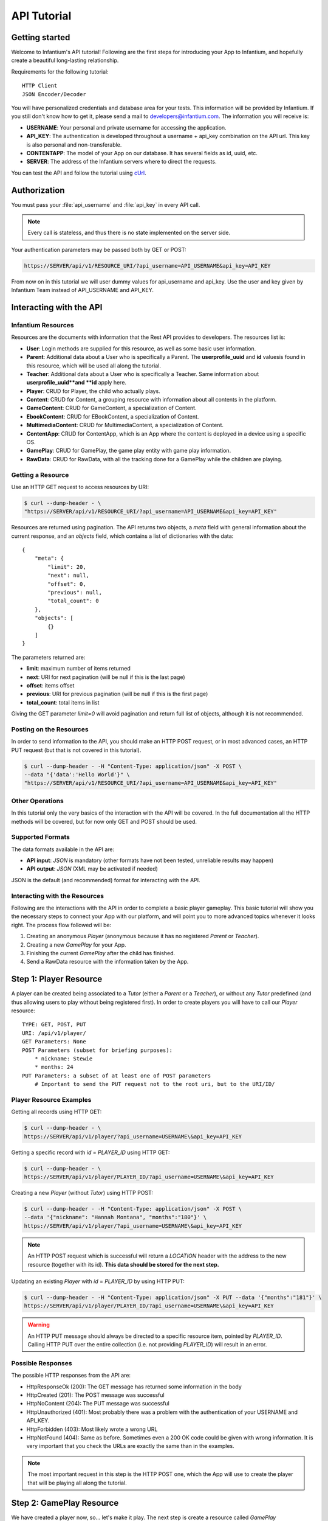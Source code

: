 .. Infantium documentation master file, created by
   sphinx-quickstart on Wed Nov 28 12:47:44 2012.
   You can adapt this file completely to your liking, but it should at least
   contain the root `toctree` directive.

API Tutorial
=====================================


*********************************************
Getting started
*********************************************

Welcome to Infantium's API tutorial! Following are the first steps for introducing your App to Infantium,
and hopefully create a beautiful long-lasting relationship.

Requirements for the following tutorial::

    HTTP Client
    JSON Encoder/Decoder

.. Comment
    tip:: And by the way...

You will have personalized credentials and database area for your tests.
This information will be provided by Infantium. If you still don't know how to get it, please
send a mail to `developers@infantium.com <developers@infantium.com>`_. The information you will receive is:

* **USERNAME**: Your personal and private username for accessing the application.
* **API_KEY**: The authentication is developed throughout a username + api_key combination on the API url. This key is also personal and non-transferable.
* **CONTENTAPP**: The model of your App on our database. It has several fields as id, uuid, etc.
* **SERVER**: The address of the Infantium servers where to direct the requests.

You can test the API and follow the tutorial using `cUrl <http://http://curl.haxx.se/>`_.

.. _authorization:

*********************************************
Authorization
*********************************************


You must pass your :file:`api_username` and :file:`api_key` in every API call.

.. note:: Every call is stateless, and thus there is no state implemented on the server side.

Your authentication parameters may be passed both by GET or POST:

.. code-block:: http

    https://SERVER/api/v1/RESOURCE_URI/?api_username=API_USERNAME&api_key=API_KEY

From now on in this tutorial we will user dummy values for api_username and api_key.
Use the user and key given by Infantium Team instead of API_USERNAME and API_KEY.


*********************************************
Interacting with the API
*********************************************


Infantium Resources
----------------------------------------------------------------

Resources are the documents with information that the Rest API provides to developers. The resources list is:

* **User**: Login methods are supplied for this resource, as well as some basic user information.
* **Parent**: Additional data about a User who is specifically a Parent. The **userprofile_uuid** and **id** valuesis found in this resource, which will be used all along the tutorial.
* **Teacher**: Additional data about a User who is specifically a Teacher. Same information about **userprofile_uuid**and **id** apply here.
* **Player**: CRUD for Player, the child who actually plays.
* **Content**: CRUD for Content, a grouping resource with information about all contents in the platform.
* **GameContent**: CRUD for GameContent, a specialization of Content.
* **EbookContent**: CRUD for EBookContent, a specialization of Content.
* **MultimediaContent**: CRUD for MultimediaContent, a specialization of Content.
* **ContentApp**: CRUD for ContentApp, which is an App where the content is deployed in a device using a specific OS.
* **GamePlay**: CRUD for GamePlay, the game play entity with game play information.
* **RawData**: CRUD for RawData, with all the tracking done for a GamePlay while the children are playing.

Getting a Resource
----------------------------------------------------------------

Use an HTTP GET request to access resources by URI:

.. code-block:: bash

    $ curl --dump-header - \
    "https://SERVER/api/v1/RESOURCE_URI/?api_username=API_USERNAME&api_key=API_KEY"

Resources are returned using pagination. The API returns two objects, a *meta* field with general information
about the current response, and an *objects* field, which contains a list of dictionaries with the data::

    {
        "meta": {
            "limit": 20,
            "next": null,
            "offset": 0,
            "previous": null,
            "total_count": 0
        },
        "objects": [
            {}
        ]
    }

The parameters returned are:

* **limit**: maximum number of items returned
* **next**: URI for next pagination (will be null if this is the last page)
* **offset**: items offset
* **previous**: URI for previous pagination (will be null if this is the first page)
* **total_count**: total items in list

Giving the GET parameter *limit=0* will avoid pagination and return full list of objects, although it is not recommended.


Posting on the Resources
----------------------------------------------------------------

In order to send information to the API, you should make an HTTP POST request, or in most advanced
cases, an HTTP PUT request (but that is not covered in this tutorial).

.. code-block:: bash

    $ curl --dump-header - -H "Content-Type: application/json" -X POST \
    --data "{'data':'Hello World'}" \
    "https://SERVER/api/v1/RESOURCE_URI/?api_username=API_USERNAME&api_key=API_KEY"

Other Operations
----------------------------------------------------------------

In this tutorial only the very basics of the interaction with the API will be covered. In the full documentation
all the HTTP methods will be covered, but for now only GET and POST should be used.


Supported Formats
----------------------------------------------------------------

The data formats available in the API are:

* **API input**: *JSON* is mandatory (other formats have not been tested, unreliable results may happen)
* **API output**: *JSON*  (XML may be activated if needed)

JSON is the default (and recommended) format for interacting with the API.


Interacting with the Resources
----------------------------------------------------------------

Following are the interactions with the API in order to complete a basic player gameplay. This basic tutorial
will show you the necessary steps to connect your App with our platform, and will point you to more advanced
topics whenever it looks right. The process flow followed will be:

#. Creating an anonymous *Player* (anonymous because it has no registered *Parent* or *Teacher*).
#. Creating a new *GamePlay* for your App.
#. Finishing the current *GamePlay* after the child has finished.
#. Send a RawData resource with the information taken by the App.


.. Users Resource
   *********************************************
.. Login
    ----------------------------------------------------------------
   Login a User to Infantium Platform must be done by a POST call passing :file:`username` and :file:`password`
    as JSON data::
        $ curl --dump-header - -H "Content-Type: application/json" -X POST --data '{"username": "testplayer@infantium.com",\
         "password":"test_player_1234"}' "https://SERVER/api/v1/user/login/?api_username=API_USERNAME&api_key=API_KEY"
    Logout
    ----------------------------------------------------------------
    To logout a user you'll have to be able to store cookies.
    If no session support in client side the session will expire in some time (few time, hours)::
        $ curl --header "SERVER/api/v1/user/logout/?api_username=API_USERNAME&api_key=API_KEY"


*********************************************
Step 1: Player Resource
*********************************************

A player can be created being associated to a *Tutor* (either a *Parent* or a *Teacher*),
or without any *Tutor* predefined (and thus allowing users to play without being registered first).
In order to create players you will have to call our *Player* resource::

    TYPE: GET, POST, PUT
    URI: /api/v1/player/
    GET Parameters: None
    POST Parameters (subset for briefing purposes):
        * nickname: Stewie
        * months: 24
    PUT Parameters: a subset of at least one of POST parameters
        # Important to send the PUT request not to the root uri, but to the URI/ID/

Player Resource Examples
---------------------------------------------------------------

Getting all records using HTTP GET:

.. code-block:: bash

    $ curl --dump-header - \
    https://SERVER/api/v1/player/?api_username=USERNAME\&api_key=API_KEY

Getting a specific record with *id* = *PLAYER_ID* using HTTP GET:

.. code-block:: bash

    $ curl --dump-header - \
    https://SERVER/api/v1/player/PLAYER_ID/?api_username=USERNAME\&api_key=API_KEY

Creating a new *Player* (without *Tutor*) using HTTP POST:

.. code-block:: bash

    $ curl --dump-header - -H "Content-Type: application/json" -X POST \
    --data '{"nickname": "Hannah Montana", "months":"180"}' \
    https://SERVER/api/v1/player/?api_username=USERNAME\&api_key=API_KEY

.. note::

   An HTTP POST request which is successful will return a *LOCATION* header
   with the address to the new resource (together with its id). **This data should be stored for the next step.**

Updating an existing *Player* with *id* = *PLAYER_ID* by using HTTP PUT:

.. code-block:: bash

    $ curl --dump-header - -H "Content-Type: application/json" -X PUT --data '{"months":"181"}' \
    https://SERVER/api/v1/player/PLAYER_ID/?api_username=USERNAME\&api_key=API_KEY

.. warning::

   An HTTP PUT message should always be directed to a specific resource item, pointed by *PLAYER_ID*.
   Calling HTTP PUT over the entire collection (i.e. not providing *PLAYER_ID*) will result in an error.

Possible Responses
---------------------------------------------------------------

The possible HTTP responses from the API are:

* HttpResponseOk (200): The GET message has returned some information in the body
* HttpCreated (201): The POST message was successful
* HttpNoContent (204): The PUT message was successful
* HttpUnauthorized (401): Most probably there was a problem with the authentication of your USERNAME and API_KEY.
* HttpForbidden (403): Most likely wrote a wrong URL
* HttpNotFound (404): Same as before. Sometimes even a 200 OK code could be given with wrong information. It is very important that you check the URLs are exactly the same than in the examples.

.. note::

   The most important request in this step is the HTTP POST one, which the App will use to create the player that
   will be playing all along the tutorial.



.. Content Resource
    *********************************************
    What is a content?
    ----------------------------------------------------------------
    Contents supported by Infantium Platform are:
    * **Games**: Games, that's it.
    * **eBooks**: Interactive books. Can be on the form of eBook formats(ePub, etc.), or "game as a book". Autoplay, Read to me and other specific data for a book is supplied.
    * **Multimedia**: Videos and music can also be added as content. If media is not interactive (and usually it's not) it won't use the API.
    Fetching Game and ContentApp Data
    ----------------------------------------------------------------
    Content cannot be modified. Only Contents that developer user is the owner can be listed and fetch, but not modified.
    The main property for the Game is the uuid, which will be useful for creating and fetching other Resources::
        $ curl --dump-header - "https://SERVER/api/v1/content/?api_username=XXXX&api_key=API_KEY"
    The Workflow: Send Data to the Platform
    *********************************************
    To send raw data(the most important and basic operation an integrated app should do) to the platform let's follow these steps.
    1. **Get User Profile (via Login)** / **Get User Profile (Anonimously)**
    2. **Get/Create a Player**
    3. **Create GamePlay**
    4. **Create ScreenPlay**
    5. **Send Rawdata**
    Step One: Get the User Profile
    ----------------------------------------------------------------
    There are two ways to get a valid userprofile object to start creating data for the game. One is using login method and the other is to create anonymously the profile by **not passing any userprofile** in game
    **Create Player via Login**
    This method will require user to give credentials in order to move further the next steps.
    Log user testplayer@infantium.com to get its Profile::
        $ curl --dump-header - -H "Content-Type: application/json" -X POST --data '{"username": "testplayer@infantium.com", "password":"test_player_1234"}' "https://SERVER/api/v1/user/login/?api_username=API_USERNAME&api_key=API_KEY"
    If result is *{"success":"True"}* user will be authenticated.
    In fact, what we really need is the UserProfile resource associated to User. Let's get the profile with this filter call::
        $ curl --dump-header - "https://SERVER/api/v1/userprofile/?api_username=API_USERNAME&api_key=API_KEY&user__username=API_USERNAME
    The result will be something like::
        HTTP/1.1 200 OK
        Server: nginx/1.2.2
        Date: Wed, 28 Nov 2012 19:56:06 GMT
        Content-Type: application/json; charset=utf-8
        Transfer-Encoding: chunked
        Connection: keep-alive
        Vary: Accept-Language, Cookie
        X-Frame-Options: SAMEORIGIN
        Content-Language: en
        Set-Cookie: sessionid=81f7a163f75db85cc6e4f2248f242b3c; expires=Wed, 12-Dec-2012 19:56:06 GMT; httponly; Max-Age=1209600; Path=/; secure
        Set-Cookie: django_language=en; Path=/
        {"meta": {"limit": 20, "next": null, "offset": 0, "previous": null, "total_count": 1}, "objects": [{"completed": false, "country_code": "", "id": "3", "image": null, "meta": "{u'empty': u'true'}", "resource_uri": "/api/v1/userprofile/3/", "sex": "", "user": "/api/v1/user/5/"}]}
    We have that user *testplayer@infantium.com* have the uri */api/v1/userprofile/3/*.
    **Create Player Anonymously**
    This method is more flexible but more unsecured (it has several caveats when user uninstall the app or play other games in other devices).
    For obtaining a userprofile that way the only requirement is to create a Player **without** passing the :file:`user_profile` paramenter.
    The platform will create an special user under the hood and will return the userprofile entity bound to the Player. See section create a Player without profile create_player_without_profile_.
    Step Two: Get/Create a Player
    ----------------------------------------------------------------
    Now we can get with the UserProfile the Players associated like this::
        $ curl --dump-header - "https://SERVER/api/v1/player/?api_username=API_USERNAME&api_key=API_KEY&user_profile=3"
    In this case the result is empty::
        $ {"meta": {"limit": 20, "next": null, "offset": 0, "previous": null, "total_count": 0}, "objects": []}
    Let's create a Player with the UserProfile we have::
        $ curl --dump-header - -H "Content-Type: application/json" -X POST \
            --data '{"nickname": "Mariano","months": "18","user_profile": "/api/v1/userprofile/1/","preferred_language" : "es"}'\
            "https://SERVER/api/v1/player/?api_username=API_USERNAME&api_key=API_KEY"
    With this HTTP 201 CREATED response::
        $ HTTP/1.1 201 CREATED
          Server: nginx/1.2.2
          Date: Wed, 28 Nov 2012 20:02:52 GMT
          Content-Type: text/html; charset=utf-8
          Transfer-Encoding: chunked
          Connection: keep-alive
          Vary: Accept-Language, Cookie
          X-Frame-Options: SAMEORIGIN
          Location: https://SERVER/api/v1/player/3/
          Content-Language: en
          Set-Cookie: sessionid=bbbebd81c2edd3999da1be68d10dde51; expires=Wed, 12-Dec-2012 20:02:52 GMT; httponly; Max-Age=1209600; Path=/; secure
          Set-Cookie: django_language=en; Path=/
    Note that the new Player uri is returned in the response, in header **Location: https://SERVER/api/v1/player/3/**.
    Let's take **player_uuid** field for later operations::
        $ curl --dump-header - "https://SERVER/api/v1/player/3/?api_username=API_USERNAME&api_key=API_KEY"
        $ curl --dump-header - "https://SERVER/api/v1/player/3/?api_username=API_USERNAME&api_key=API_KEY"
          HTTP/1.1 200 OK
          Server: nginx/1.2.5
          Date: Tue, 04 Dec 2012 16:30:52 GMT
          Content-Type: application/json; charset=utf-8
          Transfer-Encoding: chunked
          Connection: keep-alive
          Vary: Accept-Language, Cookie
          X-Frame-Options: SAMEORIGIN
          Content-Language: en
          Set-Cookie: sessionid=96d15ca132fe989151e230c2fd24d866; expires=Tue, 18-Dec-2012 16:30:52 GMT; httponly; Max-Age=1209600; Path=/; secure
          Set-Cookie: django_language=en; Path=/
          {"id": "3", "meta": "{u'empty': u'true'}", "months": 18, "nickname": "Mariano", "player_uuid": "PPPP", "preferred_language": "es", "resource_uri": "/api/v1/player/3/", "user_profile": {"completed": false, "country_code": "es", "id": "1", "image": "/static/media/users/avatars/painting.png", "meta": "{}", "resource_uri": "/api/v1/userprofile/1/", "sex": "m", "user": "/api/v1/user/3/"}}
    .. _create_player_without_profile:
    **Create Player Without Profile**
    For anonymous creation of the associated player's profile let's only create a Player without passing :file:`user_profile` JSON parameter::
        curl --dump-header - -H "Content-Type: application/json" -X POST \
                --data '{"nickname": "Mariano","months": "18","preferred_language" : "es"}'\
                "https://SERVER/api/v1/player/?api_username=API_USERNAME&api_key=API_KEY"
    In the response we will have the object uri in Location header. Let's GET the object (via the returned URI) to obtain the needed **userprofile_uuid**.
    .. highlight:: The **userprofile_uuid** is the parameter we must provide when accessing reporting URL. See more about the reporting workflow `here <../getting_started.html#screen-3-main-screen>`_.

*********************************************
Step 2: GamePlay Resource
*********************************************

We have created a player now, so... let's make it play. The next step is create a resource called *GamePlay*
 which simulates a game session of one player. For this request the necessary information will be
 the CONTENTAPP information provided to you about your App, and the player information returned by the
 LOCATION header when we created the player::

    TYPE: GET, POST
    URI: /api/v1/gameplay/
    GET Parameters: None
    POST Parameters:
        * contentapp (required): /api/v1/contentapp/APP_ID/
        * player (required): /api/v1/player/PLAYER_ID/
        * is_playing (required): true

GamePlay Resource Examples
---------------------------------------------------------------

Creating a new *GamePlay* related to a *Player* with *id* = *PLAYER_ID* and your *ContentApp*:

.. code-block:: bash

    $ curl --dump-header - -H "Content-Type: application/json" -X POST \
    --data '{"player": "/api/v1/player/PLAYER_ID/", "contentapp":"/api/v1/contentapp/APP_ID/",\
    "is_playing":"true"}' \
    https://SERVER/api/v1/gameplay/?api_username=USERNAME\&api_key=API_KEY

Possible Responses
---------------------------------------------------------------

The possible HTTP responses from the API are:

* HttpResponseOk (200): The GET message has returned some information in the body
* HttpCreated (201): The POST message was successful
* HttpUnauthorized (401): Most probably there was a problem with the authentication of your USERNAME and API_KEY.
* HttpForbidden (403): Most likely wrote a wrong URL
* HttpNotFound (404): Same as before. Sometimes even a 200 OK code could be given with wrong information. It is very important that you check the URLs are exactly the same than in the examples.



.. Step Three: Create a GamePlay
    ----------------------------------------------------------------
    Given the Game and having created the Player we're able to create one GamePlay (with the URI Location received in previous step)::
        $ curl --dump-header - -H "Content-Type: application/json" -X POST \
            --data '{"is_playing":"1","player":"/api/v1/player/3/","game":"/api/v1/game/2/"}' \
             "https://SERVER/api/v1/gameplay/?api_username=API_USERNAME&api_key=API_KEY"
    This will result in::
        $HTTP/1.1 201 CREATED
         Server: nginx/1.2.2
         Date: Wed, 28 Nov 2012 20:43:41 GMT
         Content-Type: text/html; charset=utf-8
         Transfer-Encoding: chunked
         Connection: keep-alive
         Vary: Accept-Language, Cookie
         X-Frame-Options: SAMEORIGIN
         Location: https://SERVER/api/v1/gameplay/2/
         Content-Language: en
         Set-Cookie: sessionid=731c4e4470d372904c0c0a39959fa795; expires=Wed, 12-Dec-2012 20:43:41 GMT; httponly; Max-Age=1209600; Path=/; secure
         Set-Cookie: django_language=en; Path=/
    Having in response header **Location** the created resource uri.
    If we GET the resource we will have all the info necessary::
        $ curl --dump-header - "https://SERVER/api/v1/gameplay/2/?api_username=API_USERNAME&api_key=API_KEY"
        $ {"end_play": null, "game": {"game_uuid": "ZZZZ", "id": "2", "long_desc": \
            "Rufi and the Magic Paintings", "max_age_months": 40, "meta": "{u'empty': u'true'}", \
            "min_age_months": 18, "name": "Rufi and The Magic Paintings", "resource_uri": "/api/v1/game/2/",\
            "short_desc": "Rufi and the Magic Paintings"}, "gameplay_uuid": "GGGG",\
            "gameroute_set": [], "id": "2", "is_playing": true, "meta": "{u'empty': u'true'}",\
            "player": {"id": "3", "meta": "{u'empty': u'true'}", \
            "months": 18, "nickname": "Mariano", "player_uuid": "PPPP", \
            "preferred_language": "es", "resource_uri": "/api/v1/player/3/", \
            "user_profile": {"completed": false, "country_code": "es", "id": "1", \
            "image": "/static/media/users/avatars/painting.png", "meta": "{}", "resource_uri": "/api/v1/userprofile/1/", \
            "sex": "m", "user": "/api/v1/user/3/"}}, "resource_uri": "/api/v1/gameplay/2/", "start_play": "2012-12-04T16:41:18.970045+00:00"}
    In this result we have to gather the following uuids: **game_uuid, gameplay_uuid and gameroute_uuid**.
.. Step Four: Create the ScreenPlay
    ----------------------------------------------------------------
    ScreenPlay object gives information about the current screen player is playing. It has two important parameters: :file:`order` and
    :file:`level`:
    * **order**: The order the screen's been played. It's the natural order of creation in almost all cases.
    * **level**: The current level the screen belongs to. Every Game has a :file:`levels` attribute. Current level represents
     the actual progress for the whole game.
    In order to create a ScreenPlay we have to call this method::
         curl --dump-header - -H "Content-Type: application/json" -X POST \
         --data '{"gameroute":"/api/v1/gameroute/1/", "order":1, "level":1}' \
         "http://localhost:8000/api/v1/screenplay/?api_username=API_USERNAME&api_key=API_KEY&game_uuid=ZZZZ"
    The result returned will give you the necessary :file:`screenplay_uuid` field used in the final step 5::
        {"gameroute": "/api/v1/gameroute/1/", "id": "4", "level": 1, "meta": "{u'empty': u'true'}", "order": 1, \
        "resource_uri": "/api/v1/screenplay/4/", "screenplay_uuid": "TTTT"}

*********************************************
Step 3: RawData Resource
*********************************************

The next step before the child finishes playing is to send the information related to how the
child is playing the game. In order to do that in a simple way, we will forget about what contents should or should
not be sent, because this step will involve sending kind of complex data structures that are of no use at this step of
the process. In order to simplify this, you can download :download:`this JSON file <_static/json/rawdata.1.0.json>`
with the information related to this last step. We will send that .json information over to the server, and a RawData
resource will be created with fictional (but good enough to be real) information::

    TYPE: POST
    URI: /api/v1/rawdata/
    POST Parameters:
        * Too many at this point. Instead: rawdata.1.0.json file.

RawData Resource Examples
---------------------------------------------------------------

Creating a new *RawData* related to a *GamePlay*, a *Player* and a *ContentApp*:

.. code-block:: bash

    $ curl --dump-header - -H "Content-Type: application/json" -X POST \
    --data @rawdata.1.0.json \
    https://SERVER/api/v1/rawdata/?api_username=USERNAME\&api_key=API_KEY

Possible Responses
---------------------------------------------------------------

The possible HTTP responses from the API are:

* HttpCreated (201): The POST message was successful
* HttpUnauthorized (401): Most probably there was a problem with the authentication of your USERNAME and API_KEY.
* HttpForbidden (403): Most likely wrote a wrong URL
* HttpNotFound (404): Same as before. Sometimes even a 200 OK code could be given with wrong information. It is very important that you check the URLs are exactly the same than in the examples.


*********************************************
Step 4: GamePlay Finishing
*********************************************

And finally, the last step. The game has finished, no more data is going to be sent, and we want to notify Infantium's
Platform about that. In order to finish the *GamePlay*, we will need to contact again with the *GamePlay* resource,
more specifically with the one we created in step 2::

    TYPE: POST
    URI: /api/v1/gameplay/ID/finish
    POST Parameters: None

GamePlay Finishing Examples
---------------------------------------------------------------

Finishing the *GamePlay* with *id* = *GAMEPLAY_ID*:

.. code-block:: bash

    $ curl --dump-header - -X POST \
    https://SERVER/api/v1/gameplay/GAMEPLAY_ID/finish/?api_username=USERNAME\&api_key=API_KEY

Possible Responses
---------------------------------------------------------------

The possible HTTP responses from the API are:

* HttpAccepted (202): The POST message was successful
* HttpBadRequest (400): You tried to finish an already finished GamePlay. GamePlay may just be finished once.
* HttpUnauthorized (401): Most probably there was a problem with the authentication of your USERNAME and API_KEY.
* HttpForbidden (403): If you try to finish a GamePlay which you didn't create, will raise a Forbidden Response. It is also possible that you wrote a wrong URL
* HttpNotFound (404): Wrong URL. Sometimes even a 200 OK code could be given with wrong information. It is very important that you check the URLs are exactly the same than in the examples.


.. Step Five: Send a Rawdata
    ----------------------------------------------------------------
    The last step. First create a file named :file:`rawdata.json`. Then copy this sample body::
        {
            "player_uuid" : "PPPP",
            "contentapp_uuid" : "ZZZZ",
            "gameplay_uuid" : "GGGG",
            "gameroute_uuid" : "RRRR",
            "screenplay_uuid" : "TTTT",
            "data:{}
        }
    You can send all this raw data to platform on every completed scene of the game (not incremental screen sending supported yet)::
        $curl --dump-header - -H "Content-Type: application/json" -X POST \
        --data @rawdata.json \
        "http://SERVER/api/v1/rawdata/?api_username=API_USERNAME&api_key=API_KEY&contentapp_uuid=ZZZZ"
        $HTTP/1.1 201 CREATED
         Server: nginx/1.2.2
         Date: Wed, 28 Nov 2012 21:07:08 GMT
         Content-Type: text/html; charset=utf-8
         Transfer-Encoding: chunked
         Connection: keep-alive
         Vary: Accept-Language, Cookie
         X-Frame-Options: SAMEORIGIN
         Location: https://SERVER/api/v1/rawdata/1/
         Content-Language: en
         Set-Cookie: sessionid=74f79a8bc60e882b4e06b7646a511ead; expires=Wed, 12-Dec-2012 21:07:08 GMT; httponly; Max-Age=1209600; Path=/; secure
         Set-Cookie: django_language=en; Path=/
    .. warning:: You MUST pass the GET parameter game_uuid in the URL or as a POST parameter. As a post parameter means NOT within the JSON body.\
     This does NOT mean that the body RawData parameter is enough. Authorization process needs game_uuid before JSON body is deserialized.\
     GET parameter as shown in the example above, ?api_username=API_USERNAME&api_key=API_KEY&game_uuid=ZZZZ, is the recommended way.
    All this data have been uploaded to platform and will be treated automatically.
    Step Five: Finishing the Game Play
    ----------------------------------------------------------------
    When the Game Play is finished you must provide this information by closing the game play with this method::
        $ curl --dump-header - "https://SERVER/api/v1/gameplay/finish/?id=2&api_username=API_USERNAME&api_key=API_KEY"
        $ HTTP/1.1 202 ACCEPTED
          Server: nginx/1.2.2
          Date: Thu, 29 Nov 2012 17:39:49 GMT
          Content-Type: application/json; charset=utf-8
          Transfer-Encoding: chunked
          Connection: keep-alive
          Vary: Accept-Language, Cookie
          X-Frame-Options: SAMEORIGIN
          Content-Language: en
          Set-Cookie: sessionid=10c4908b488e088ef72a77ed7782f390; expires=Thu, 13-Dec-2012 17:39:49 GMT; httponly; Max-Age=1209600; Path=/; secure
          Set-Cookie: django_language=en; Path=/
          {"success": true}
    If :file:`success=true` then the GamePlay has been successfully closed. All data related to this play's been processed.

If you received all the successful responses along the process, then your App and Infantium are ready to proceed
one step further. Congratulations! Get in contact with an Infantium representative for further instructions.

